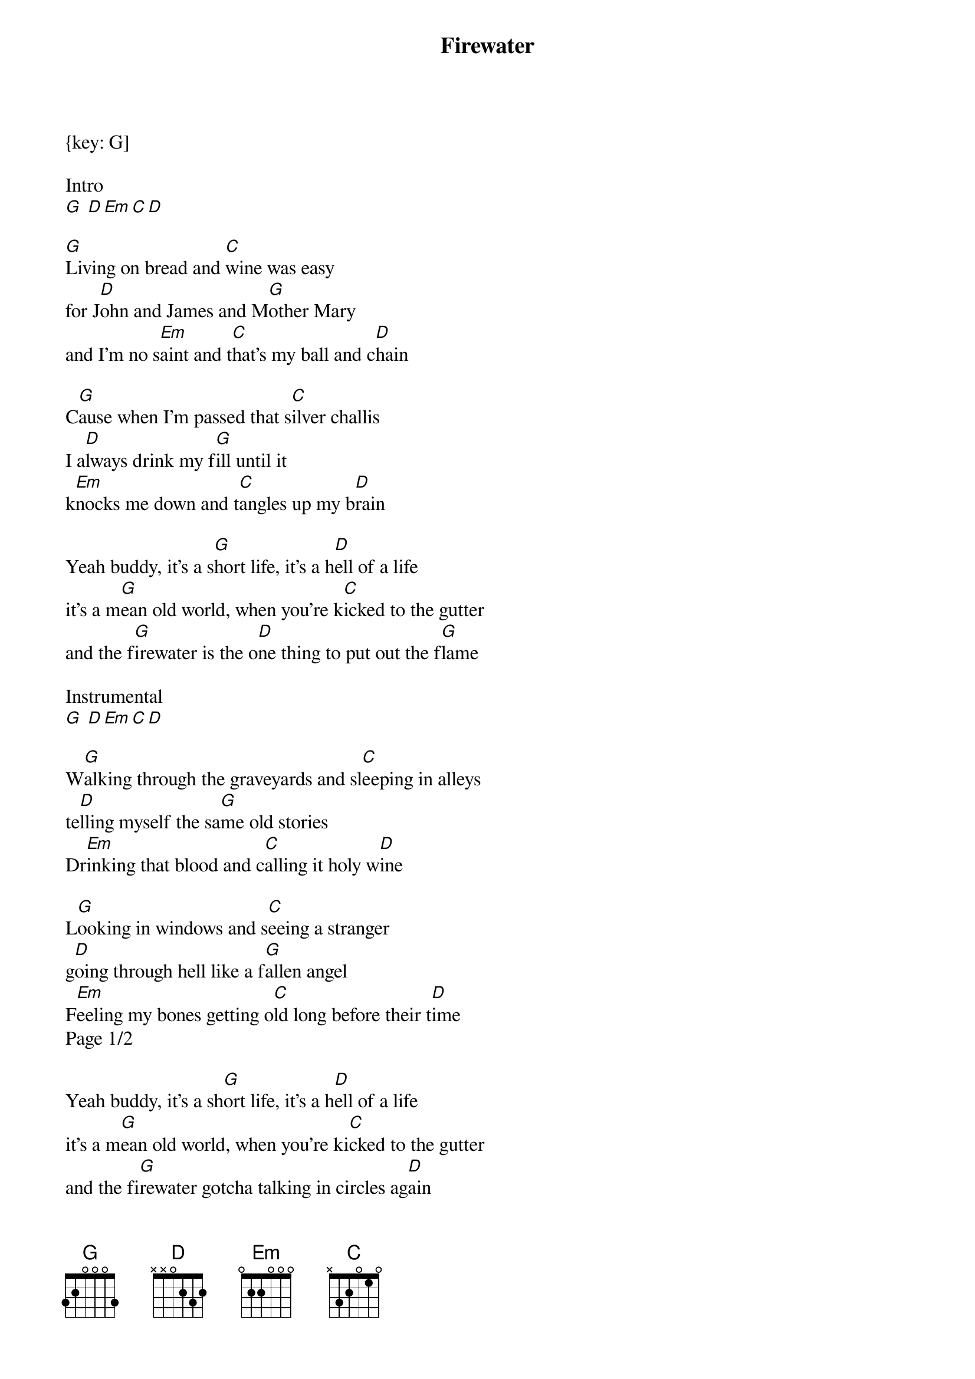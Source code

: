 {title: Firewater}
{artist: Old Crow Medicine Show}
{key: G]
{duration: 3:00}

Intro
[G] [D][Em][C][D]

[G]Living on bread and [C]wine was easy
for J[D]ohn and James and M[G]other Mary
and I'm no s[Em]aint and t[C]hat's my ball and c[D]hain

C[G]ause when I'm passed that s[C]ilver challis
I a[D]lways drink my f[G]ill until it
k[Em]nocks me down and t[C]angles up my b[D]rain

Yeah buddy, it's a s[G]hort life, it's a h[D]ell of a life
it's a m[G]ean old world, when you're k[C]icked to the gutter
and the f[G]irewater is the o[D]ne thing to put out the f[G]lame

Instrumental
[G] [D][Em][C][D]

W[G]alking through the graveyards and sl[C]eeping in alleys
te[D]lling myself the sa[G]me old stories
Dr[Em]inking that blood and c[C]alling it holy w[D]ine

L[G]ooking in windows and s[C]eeing a stranger
g[D]oing through hell like a f[G]allen angel
F[Em]eeling my bones getting o[C]ld long before their t[D]ime
Page 1/2

Yeah buddy, it's a sh[G]ort life, it's a h[D]ell of a life
it's a m[G]ean old world, when you're ki[C]cked to the gutter
and the fi[G]rewater gotcha talking in circles ag[D]ain

It's an e[G]mpty bottle pas[D]sing around
when your ho[G]pes and dreams have a[C]ll burned down
and the f[G]irewater is the o[D]ne thing to put out the f[G]lame

Take me h[D]ome, take me h[G-C]ome
G[G]ather me up in your arms Lord have mercy d[D]ivine


Instrumental
[G]  [D]  [Em]   [C]  [G]  [D]  [G]D            G
So take me home, take me home
Take me h[D]ome, take me h[C-D]ome

Cause it's a sh[G]ort life, it's a h[D]ell of a life,
it's a m[G]ean old world when your ki[C]cked to the gutter
and the fi[G]rewater is the o[D]ne thing to put out the fl[Em]ame
Y[C]eah, the fi[G]rewater is the o[D]ne thing to put out the fl[G]ame